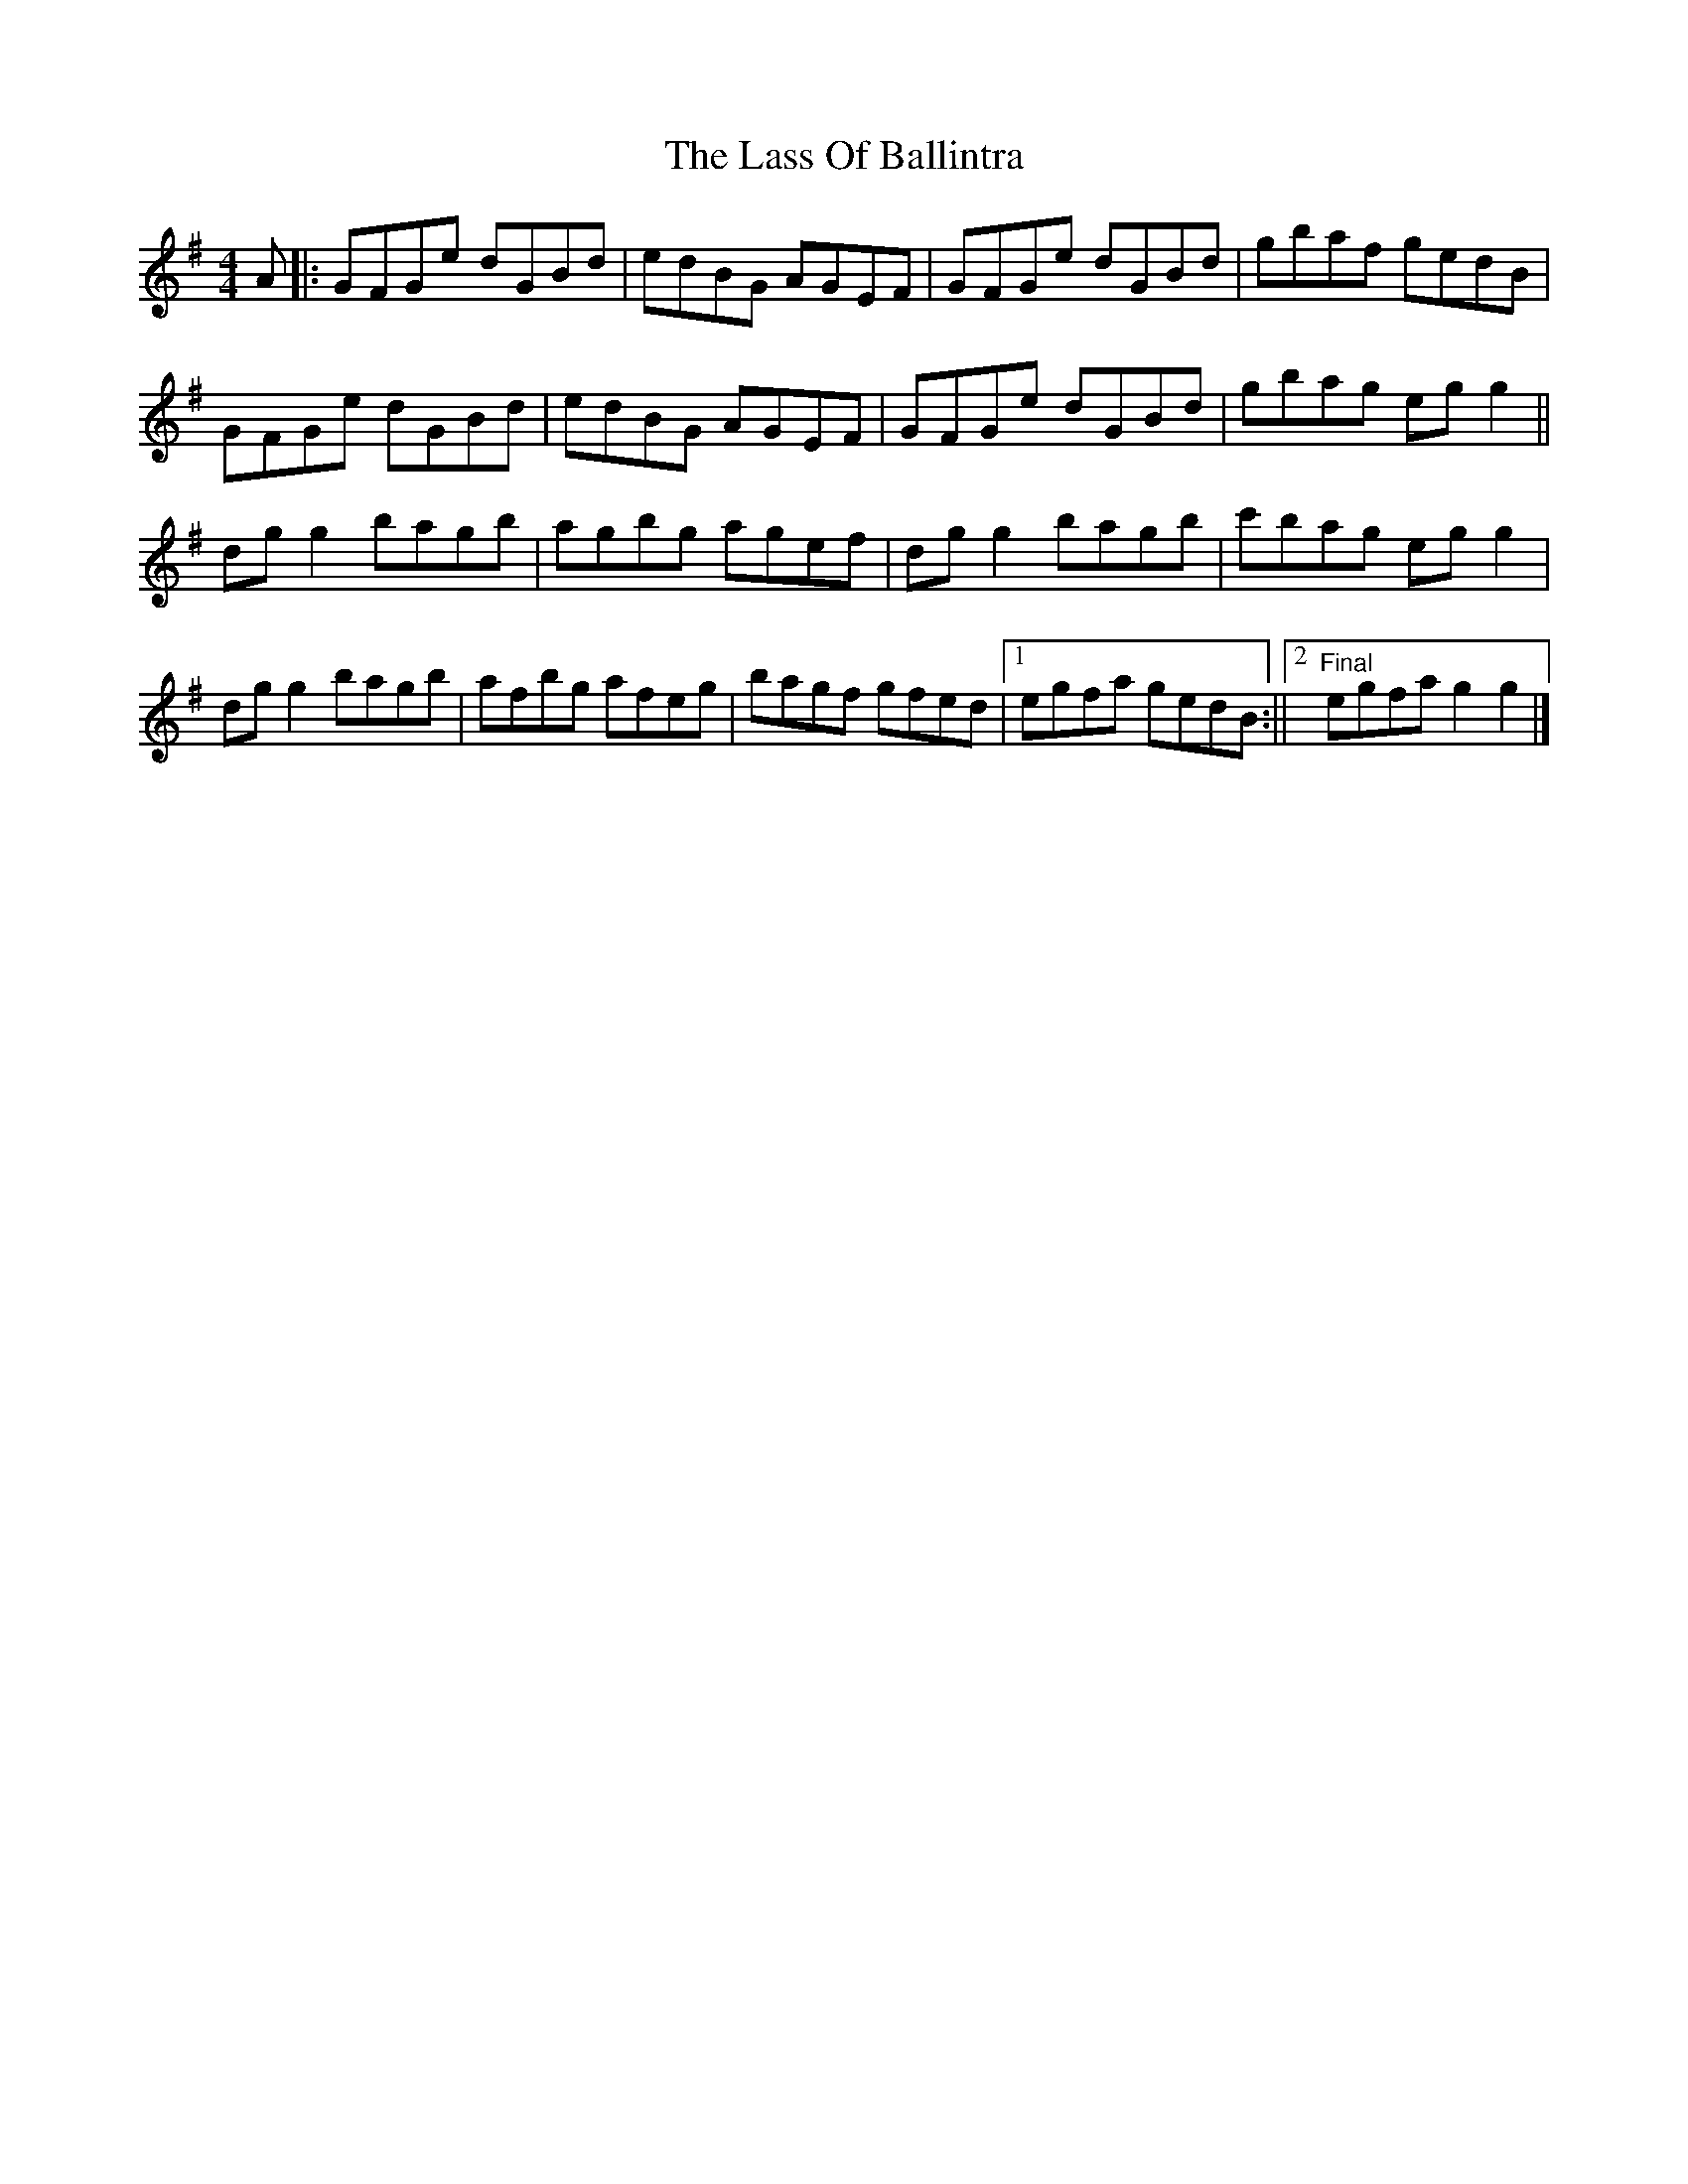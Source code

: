 X: 3
T: Lass Of Ballintra, The
Z: Moxhe
S: https://thesession.org/tunes/4211#setting27532
R: reel
M: 4/4
L: 1/8
K: Gmaj
A|:GFGe dGBd|edBG AGEF|GFGe dGBd|gbaf gedB|
GFGe dGBd|edBG AGEF|GFGe dGBd|gbag eg g2||
dg g2 bagb|agbg agef|dg g2 bagb|c'bag eg g2|
dg g2 bagb|afbg afeg|bagf gfed|1egfa gedB:||2"Final"egfa g2g2|]
